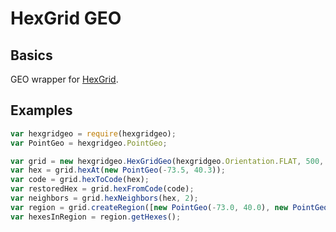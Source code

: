* HexGrid GEO
** Basics
GEO wrapper for [[https://github.com/gojuno/hexgrid-js][HexGrid]].
** Examples
#+BEGIN_SRC js
var hexgridgeo = require(hexgridgeo);
var PointGeo = hexgridgeo.PointGeo;

var grid = new hexgridgeo.HexGridGeo(hexgridgeo.Orientation.FLAT, 500, hexgridgeo.ProjectionSM);
var hex = grid.hexAt(new PointGeo(-73.5, 40.3));
var code = grid.hexToCode(hex);
var restoredHex = grid.hexFromCode(code);
var neighbors = grid.hexNeighbors(hex, 2);
var region = grid.createRegion([new PointGeo(-73.0, 40.0), new PointGeo(-74.0, 40.0), new PointGeo(-74.0, 41.0), new PointGeo(-73.0, 41.0)]);
var hexesInRegion = region.getHexes();
#+END_SRC
